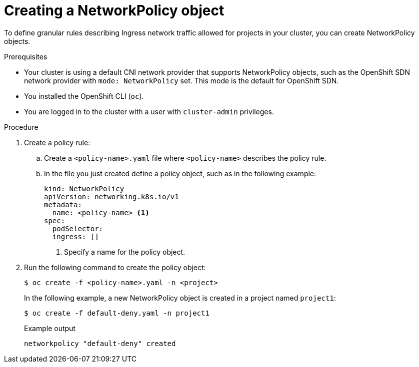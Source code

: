 // Module included in the following assemblies:
//
// * networking/network_policy/creating-network-policy.adoc
// * networking/configuring-networkpolicy.adoc
// * post_installation_configuration/network-configuration.adoc

[id="nw-networkpolicy-create_{context}"]

= Creating a NetworkPolicy object

To define granular rules describing Ingress network traffic allowed for projects
in your cluster, you can create NetworkPolicy objects.

.Prerequisites

* Your cluster is using a default CNI network provider that supports NetworkPolicy objects, such as the OpenShift SDN network provider with `mode: NetworkPolicy` set. This mode is the default for OpenShift SDN.
* You installed the OpenShift CLI (`oc`).
* You are logged in to the cluster with a user with `cluster-admin` privileges.

.Procedure

. Create a policy rule:
.. Create a `<policy-name>.yaml` file where `<policy-name>` describes the policy
rule.
.. In the file you just created define a policy object, such as in the following
example:
+
[source,yaml]
----
kind: NetworkPolicy
apiVersion: networking.k8s.io/v1
metadata:
  name: <policy-name> <1>
spec:
  podSelector:
  ingress: []
----
<1> Specify a name for the policy object.

. Run the following command to create the policy object:
+
[source,terminal]
----
$ oc create -f <policy-name>.yaml -n <project>
----
+
In the following example, a new NetworkPolicy object is created in a project
named `project1`:
+
[source,terminal]
----
$ oc create -f default-deny.yaml -n project1
----
+
.Example output
[source,terminal]
----
networkpolicy "default-deny" created
----
